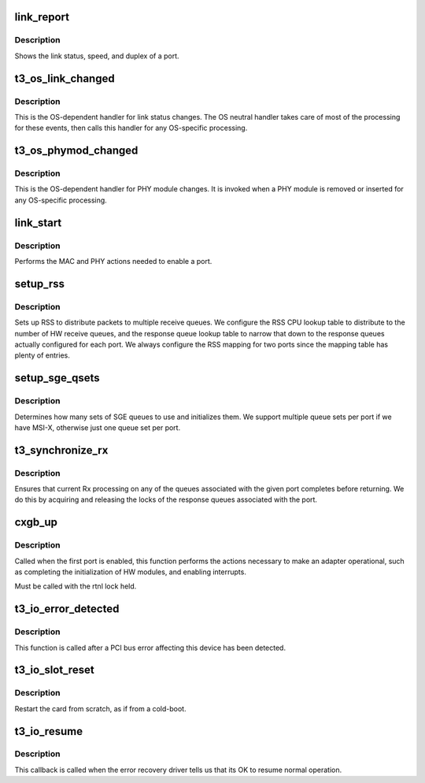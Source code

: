 .. -*- coding: utf-8; mode: rst -*-
.. src-file: drivers/net/ethernet/chelsio/cxgb3/cxgb3_main.c

.. _`link_report`:

link_report
===========

.. c:function:: void link_report(struct net_device *dev)

    show link status and link speed/duplex

    :param struct net_device \*dev:
        *undescribed*

.. _`link_report.description`:

Description
-----------

Shows the link status, speed, and duplex of a port.

.. _`t3_os_link_changed`:

t3_os_link_changed
==================

.. c:function:: void t3_os_link_changed(struct adapter *adapter, int port_id, int link_stat, int speed, int duplex, int pause)

    handle link status changes

    :param struct adapter \*adapter:
        the adapter associated with the link change

    :param int port_id:
        the port index whose limk status has changed

    :param int link_stat:
        the new status of the link

    :param int speed:
        the new speed setting

    :param int duplex:
        the new duplex setting

    :param int pause:
        the new flow-control setting

.. _`t3_os_link_changed.description`:

Description
-----------

This is the OS-dependent handler for link status changes.  The OS
neutral handler takes care of most of the processing for these events,
then calls this handler for any OS-specific processing.

.. _`t3_os_phymod_changed`:

t3_os_phymod_changed
====================

.. c:function:: void t3_os_phymod_changed(struct adapter *adap, int port_id)

    handle PHY module changes

    :param struct adapter \*adap:
        *undescribed*

    :param int port_id:
        *undescribed*

.. _`t3_os_phymod_changed.description`:

Description
-----------

This is the OS-dependent handler for PHY module changes.  It is
invoked when a PHY module is removed or inserted for any OS-specific
processing.

.. _`link_start`:

link_start
==========

.. c:function:: void link_start(struct net_device *dev)

    enable a port

    :param struct net_device \*dev:
        the device to enable

.. _`link_start.description`:

Description
-----------

Performs the MAC and PHY actions needed to enable a port.

.. _`setup_rss`:

setup_rss
=========

.. c:function:: void setup_rss(struct adapter *adap)

    configure RSS

    :param struct adapter \*adap:
        the adapter

.. _`setup_rss.description`:

Description
-----------

Sets up RSS to distribute packets to multiple receive queues.  We
configure the RSS CPU lookup table to distribute to the number of HW
receive queues, and the response queue lookup table to narrow that
down to the response queues actually configured for each port.
We always configure the RSS mapping for two ports since the mapping
table has plenty of entries.

.. _`setup_sge_qsets`:

setup_sge_qsets
===============

.. c:function:: int setup_sge_qsets(struct adapter *adap)

    configure SGE Tx/Rx/response queues

    :param struct adapter \*adap:
        the adapter

.. _`setup_sge_qsets.description`:

Description
-----------

Determines how many sets of SGE queues to use and initializes them.
We support multiple queue sets per port if we have MSI-X, otherwise
just one queue set per port.

.. _`t3_synchronize_rx`:

t3_synchronize_rx
=================

.. c:function:: void t3_synchronize_rx(struct adapter *adap, const struct port_info *p)

    wait for current Rx processing on a port to complete

    :param struct adapter \*adap:
        the adapter

    :param const struct port_info \*p:
        the port

.. _`t3_synchronize_rx.description`:

Description
-----------

Ensures that current Rx processing on any of the queues associated with
the given port completes before returning.  We do this by acquiring and
releasing the locks of the response queues associated with the port.

.. _`cxgb_up`:

cxgb_up
=======

.. c:function:: int cxgb_up(struct adapter *adap)

    enable the adapter

    :param struct adapter \*adap:
        *undescribed*

.. _`cxgb_up.description`:

Description
-----------

Called when the first port is enabled, this function performs the
actions necessary to make an adapter operational, such as completing
the initialization of HW modules, and enabling interrupts.

Must be called with the rtnl lock held.

.. _`t3_io_error_detected`:

t3_io_error_detected
====================

.. c:function:: pci_ers_result_t t3_io_error_detected(struct pci_dev *pdev, pci_channel_state_t state)

    called when PCI error is detected

    :param struct pci_dev \*pdev:
        Pointer to PCI device

    :param pci_channel_state_t state:
        The current pci connection state

.. _`t3_io_error_detected.description`:

Description
-----------

This function is called after a PCI bus error affecting
this device has been detected.

.. _`t3_io_slot_reset`:

t3_io_slot_reset
================

.. c:function:: pci_ers_result_t t3_io_slot_reset(struct pci_dev *pdev)

    called after the pci bus has been reset.

    :param struct pci_dev \*pdev:
        Pointer to PCI device

.. _`t3_io_slot_reset.description`:

Description
-----------

Restart the card from scratch, as if from a cold-boot.

.. _`t3_io_resume`:

t3_io_resume
============

.. c:function:: void t3_io_resume(struct pci_dev *pdev)

    called when traffic can start flowing again.

    :param struct pci_dev \*pdev:
        Pointer to PCI device

.. _`t3_io_resume.description`:

Description
-----------

This callback is called when the error recovery driver tells us that
its OK to resume normal operation.

.. This file was automatic generated / don't edit.

